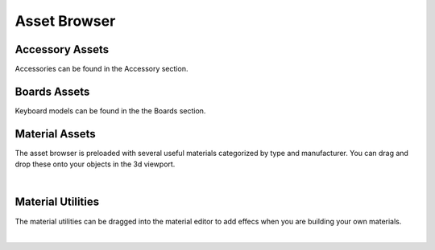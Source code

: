 Asset Browser
====
Accessory Assets
~~~~
Accessories can be found in the Accessory section.

.. image:: img/AccessorySection.jpg

Boards Assets
~~~~
Keyboard models can be found in the the Boards section.

.. image:: img/BoardSection.jpg

Material Assets
~~~~
The asset browser is preloaded with several useful materials categorized by type and manufacturer. You can drag and drop these onto your objects in the 3d viewport.

.. image:: img/AssetBrowserMaterial.gif

|

Material Utilities
~~~~

.. image:: img/MaterialUtilities.JPG

The material utilities can be dragged into the material editor to add effecs when you are building your own materials.

|
